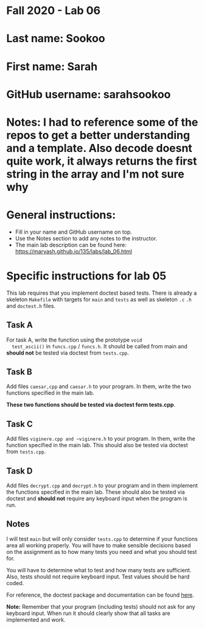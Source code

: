 * Fall 2020 - Lab 06

* Last name: Sookoo
* First name: Sarah
* GitHub username: sarahsookoo
* Notes: I had to reference some of the repos to get a better understanding and a template. Also decode doesnt quite work, it always returns the first string in the array and I'm not sure why
* General instructions:
- Fill in your name and GitHub username on top.
- Use the Notes section to add any notes to the instructor.
- The main lab description can be found here:
  https://maryash.github.io/135/labs/lab_06.html 


* Specific instructions for lab 05

This lab requires that you implement doctest based tests. There is
already a skeleton ~Makefile~ with targets for ~main~ and ~tests~ as
well as skeleton ~.c~ ~.h~ and ~doctest.h~ files. 

** Task A

  For task A, write the function using the prototype ~void
  test_ascii()~ in ~funcs.cpp~ / ~funcs.h~. It should be called from
  main and *should not* be tested via doctest from ~tests.cpp~.

** Task B
   
Add files ~caesar,cpp~ and ~caesar.h~ to your program. In them, write
the two functions specified in the main lab.

*These two functions should be tested via doctest form tests.cpp*. 

** Task C

Add files ~viginere.cpp and ~viginere.h~ to your program. In them,
write the function specified in the main lab. This should also be
tested via doctest from ~tests.cpp~.

** Task D

Add files ~decrypt.cpp~ and ~decrypt.h~ to your program and in them
implement the functions specified in the main lab. These should also
be tested via doctest and *should not* require any keyboard input when
the program is run.


** Notes

I will test ~main~ but will only consider ~tests.cpp~ to determine if
your functions area all working properly. You will have to make
sensible decisions based on the assignment as to how many tests you
need and what you should test for.

You will have to determine what to test and how many tests are
sufficient. Also, tests should not require keyboard input. Test values
should be hard coded.



For reference, the doctest package and documentation can be found
[[https://github.com/onqtam/doctest][here]].



*Note:* Remember that your program (including tests) should not ask
 for any keyboard input. When run it should clearly show that all
 tasks are implemented and work.



